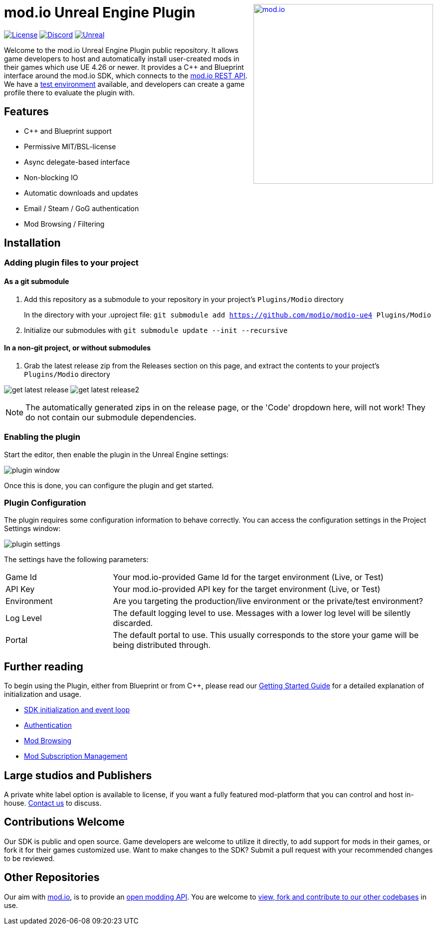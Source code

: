 ++++
<a href="https://mod.io"><img src="https://mod.io/images/branding/modio-logo-bluedark.svg" alt="mod.io" width="360" align="right"/></a>
++++
# mod.io Unreal Engine Plugin

image:https://img.shields.io/badge/license-MIT-brightgreen.svg[alt="License", link="https://github.com/modio/modio-sdk/blob/master/LICENSE"]
image:https://img.shields.io/discord/389039439487434752.svg?label=Discord&logo=discord&color=7289DA&labelColor=2C2F33[alt="Discord", link="https://discord.mod.io"]
image:https://img.shields.io/badge/Unreal-4.26%2B-dea309[alt="Unreal", link="https://www.unrealengine.com"]

Welcome to the mod.io Unreal Engine Plugin public repository. It allows game developers to host and automatically install user-created mods in their games which use UE 4.26 or newer. It provides a C++ and Blueprint interface around the mod.io SDK, which connects to the https://docs.mod.io[mod.io REST API]. We have a https://test.mod.io[test environment] available, and developers can create a game profile there to evaluate the plugin with. 

++++
<!--- <p align="center"><a href="https://www.unrealengine.com/marketplace/en-US/slug/mod-browser-manager"><img src="https://image.mod.io/members/c4ca/1/profileguides/unreal.png" alt="unreal" width="380" height="133"></a></p> --->
++++

## Features

* C++ and Blueprint support
* Permissive MIT/BSL-license
* Async delegate-based interface
* Non-blocking IO
* Automatic downloads and updates
* Email / Steam / GoG authentication
* Mod Browsing / Filtering

== Installation

=== Adding plugin files to your project
==== As a git submodule

. Add this repository as a submodule to your repository in your project's `Plugins/Modio` directory
+
In the directory with your .uproject file: `git submodule add https://github.com/modio/modio-ue4 Plugins/Modio`
. Initialize our submodules with `git submodule update --init --recursive`

==== In a non-git project, or without submodules

. Grab the latest release zip from the Releases section on this page, and extract the contents to your project's `Plugins/Modio` directory

image:Doc/img/get_latest_release.png[] image:Doc/img/get_latest_release2.png[]

NOTE: The automatically generated zips in on the release page, or the 'Code' dropdown here, will not work! They do not contain our submodule dependencies. 

=== Enabling the plugin

Start the editor, then enable the plugin in the Unreal Engine settings:

image::Doc/img/plugin_window.png[]

Once this is done, you can configure the plugin and get started.

=== Plugin Configuration

The plugin requires some configuration information to behave correctly. You can access the configuration settings in the Project Settings window:

image::Doc/img/plugin_settings.png[]

The settings have the following parameters:

[.stretch,stripes=odd,frame=none, cols="25%,~"]
|===
|[.paramname]#Game Id#|Your mod.io-provided Game Id for the target environment (Live, or Test)
|[.paramname]#API Key#|Your mod.io-provided API key for the target environment (Live, or Test)
|[.paramname]#Environment#|Are you targeting the production/live environment or the private/test environment?
|[.paramname]#Log Level#|The default logging level to use. Messages with a lower log level will be silently discarded.
|[.paramname]#Portal#|The default portal to use. This usually corresponds to the store your game will be being distributed through.

|===

== Further reading

To begin using the Plugin, either from Blueprint or from C++, please read our link:Doc/getting-started.adoc[Getting Started Guide] for a detailed explanation of initialization and usage.

* link:Doc/getting-started.adoc#plugin-quick-start-initialization-and-teardown[SDK initialization and event loop]
* link:Doc/getting-started.adoc#plugin-quick-start-user-authentication[Authentication]
* link:Doc/getting-started.adoc#plugin-quick-start-browsing-available-mods[Mod Browsing]
* link:Doc/getting-started.adoc#plugin-quick-start-mod-subscriptions-and-management[Mod Subscription Management]


== Large studios and Publishers
A private white label option is available to license, if you want a fully featured mod-platform that you can control and host in-house. mailto:developers@mod.io[Contact us,Whitelabel Inquiry] to discuss.

== Contributions Welcome
Our SDK is public and open source. Game developers are welcome to utilize it directly, to add support for mods in their games, or fork it for their games customized use. Want to make changes to the SDK? Submit a pull request with your recommended changes to be reviewed.

== Other Repositories
Our aim with https://mod.io[mod.io], is to provide an https://docs.mod.io[open modding API]. You are welcome to https://github.com/modio[view, fork and contribute to our other codebases] in use.

